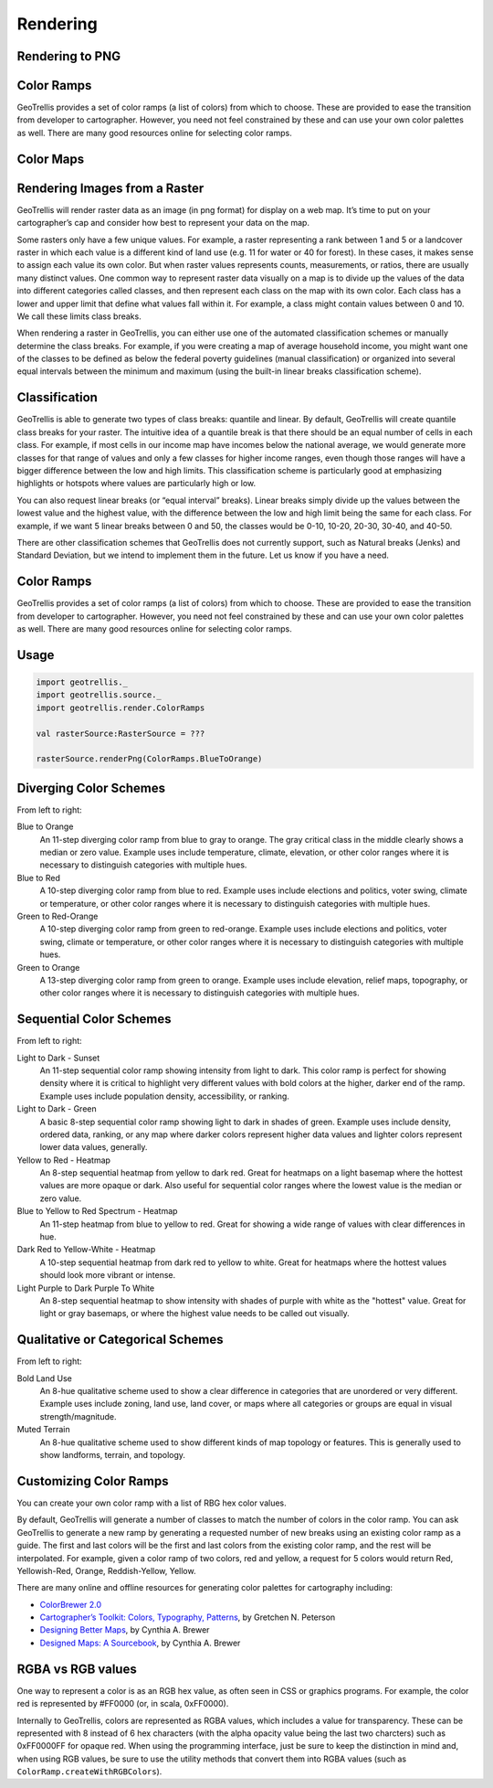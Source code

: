 .. _Rendering:

Rendering
=========

.. includecode:: code/Render.scala
   :snippet: render-png

Rendering to PNG
----------------

Color Ramps
-----------

GeoTrellis provides a set of color ramps (a list of colors) from which to choose. These are provided to ease the transition from developer to cartographer. However, you need not feel constrained by these and can use your own color palettes as well. There are many good resources online for selecting color ramps.

Color Maps
----------

Rendering Images from a Raster
------------------------------

GeoTrellis will render raster data as an image (in png format) for display on a web map. It’s time to put on your cartographer’s cap and consider how best to represent your data on the map.

Some rasters only have a few unique values. For example, a raster representing a rank between 1 and 5 or a landcover raster in which each value is a different kind of land use (e.g. 11 for water or 40 for forest). In these cases, it makes sense to assign each value its own color. But when raster values represents counts, measurements, or ratios, there are usually many distinct values. One common way to represent raster data visually on a map is to divide up the values of the data into different categories called classes, and then represent each class on the map with its own color. Each class has a lower and upper limit that define what values fall within it. For example, a class might contain values between 0 and 10. We call these limits class breaks.

When rendering a raster in GeoTrellis, you can either use one of the automated classification schemes or manually determine the class breaks. For example, if you were creating a map of average household income, you might want one of the classes to be defined as below the federal poverty guidelines (manual classification) or organized into several equal intervals between the minimum and maximum (using the built-in linear breaks classification scheme).

Classification
--------------

GeoTrellis is able to generate two types of class breaks: quantile and linear. By default, GeoTrellis will create quantile class breaks for your raster. The intuitive idea of a quantile break is that there should be an equal number of cells in each class. For example, if most cells in our income map have incomes below the national average, we would generate more classes for that range of values and only a few classes for higher income ranges, even though those ranges will have a bigger difference between the low and high limits. This classification scheme is particularly good at emphasizing highlights or hotspots where values are particularly high or low.

You can also request linear breaks (or “equal interval” breaks). Linear breaks simply divide up the values between the lowest value and the highest value, with the difference between the low and high limit being the same for each class. For example, if we want 5 linear breaks between 0 and 50, the classes would be 0-10, 10-20, 20-30, 30-40, and 40-50.

There are other classification schemes that GeoTrellis does not currently support, such as Natural breaks (Jenks) and Standard Deviation, but we intend to implement them in the future. Let us know if you have a need.

.. _Color Ramps:

Color Ramps
-----------

GeoTrellis provides a set of color ramps (a list of colors) from which to choose. These are provided to ease the transition from developer to cartographer. However, you need not feel constrained by these and can use your own color palettes as well. There are many good resources online for selecting color ramps.

Usage
-----

.. code-block:: scala

  import geotrellis._
  import geotrellis.source._
  import geotrellis.render.ColorRamps

  val rasterSource:RasterSource = ???

  rasterSource.renderPng(ColorRamps.BlueToOrange)

Diverging Color Schemes
-----------------------

.. image:: images/01_blue-to-orange.png
  :align: left

.. image:: images/02_green-to-orange.png
  :align: left

.. image:: images/03_blue-to-red.png
  :align: left

.. image:: images/04_green-to-red-orange.png
  :align: left

From left to right:

Blue to Orange
  An 11-step diverging color ramp from blue to gray to orange.
  The gray critical class in the middle clearly shows a median or zero value. Example uses include temperature, climate, elevation, or other color ranges where it is necessary to distinguish categories with multiple hues.

Blue to Red
  A 10-step diverging color ramp from blue to red.
  Example uses include elections and politics, voter swing, climate or temperature, or other color ranges where it is necessary to distinguish categories with multiple hues.
 
Green to Red-Orange
  A 10-step diverging color ramp from green to red-orange.
  Example uses include elections and politics, voter swing, climate or temperature, or other color ranges where it is necessary to distinguish categories with multiple hues.
 
Green to Orange
  A 13-step diverging color ramp from green to orange.
  Example uses include elevation, relief maps, topography, or other color ranges where it is necessary to distinguish categories with multiple hues.

Sequential Color Schemes
------------------------

.. image:: images/05_light-to-dark-sunset.png
  :align: left

.. image:: images/06_light-to-dark-green.png
  :align: left

.. image:: images/07_yellow-to-red-heatmap.png
  :align: left

.. image:: images/08_blue-to-yellow-to-red-heatmap.png
  :align: left

.. image:: images/09_dark-red-to-yellow-heatmap.png
  :align: left

.. image:: images/10_purple-to-dark-purple-to-white-heatmap.png
  :align: left

From left to right:

Light to Dark - Sunset
  An 11-step sequential color ramp showing intensity from light to dark.
  This color ramp is perfect for showing density where it is critical to highlight very different values with bold colors at the higher, darker end of the ramp. Example uses include population density, accessibility, or ranking.

Light to Dark - Green
  A basic 8-step sequential color ramp showing light to dark in shades of green.
  Example uses include density, ordered data, ranking, or any map where darker colors represent higher data values and lighter colors represent lower data values, generally.


Yellow to Red - Heatmap
  An 8-step sequential heatmap from yellow to dark red.
  Great for heatmaps on a light basemap where the hottest values are more opaque or dark. Also useful for sequential color ranges where the lowest value is the median or zero value.

Blue to Yellow to Red Spectrum - Heatmap
  An 11-step heatmap from blue to yellow to red.
  Great for showing a wide range of values with clear differences in hue.

Dark Red to Yellow-White - Heatmap
  A 10-step sequential heatmap from dark red to yellow to white.
  Great for heatmaps where the hottest values should look more vibrant or intense.

Light Purple to Dark Purple To White
  An 8-step sequential heatmap to show intensity with shades of purple with white as the "hottest" value.
  Great for light or gray basemaps, or where the highest value needs to be called out visually.

Qualitative or Categorical Schemes
----------------------------------

.. image:: images/11_bold-land-use-qualitative.png
  :align: left

.. image:: images/12_muted-terrain-qualitative.png
  :align: left

From left to right:

Bold Land Use
  An 8-hue qualitative scheme used to show a clear difference in categories that are unordered or very different.
  Example uses include zoning, land use, land cover, or maps where all categories or groups are equal in visual strength/magnitude.

Muted Terrain
  An 8-hue qualitative scheme used to show different kinds of map topology or features.
  This is generally used to show landforms, terrain, and topology.

Customizing Color Ramps
-----------------------

You can create your own color ramp with a list of RBG hex color values.

.. includecode:: code/Render.scala
   :snippet: customize-color-ramps-rgb

By default, GeoTrellis will generate a number of classes to match the number of colors in the color ramp. You can ask GeoTrellis to generate a new ramp by generating a requested number of new breaks using an existing color ramp as a guide. The first and last colors will be the first and last colors from the existing color ramp, and the rest will be interpolated. For example, given a color ramp of two colors, red and yellow, a request for 5 colors would return Red, Yellowish-Red, Orange, Reddish-Yellow, Yellow.

.. includecode:: code/Render.scala
   :snippet: customize-color-ramps-other

There are many online and offline resources for generating color palettes for cartography including:

- `ColorBrewer 2.0`__
- `Cartographer’s Toolkit: Colors, Typography, Patterns`__, by Gretchen N. Peterson
- `Designing Better Maps`__, by Cynthia A. Brewer
- `Designed Maps: A Sourcebook`__, by Cynthia A. Brewer

__ http://colorbrewer2.org/js/
__ http://www.amazon.com/Cartographers-Toolkit-Colors-Typography-Patterns/dp/0615467946
__ http://www.amazon.com/Designing-Better-Maps-Guide-Users/dp/1589480899/
__ http://www.amazon.com/Designed-Maps-Sourcebook-GIS-Users/dp/1589481607/

RGBA vs RGB values
------------------

One way to represent a color is as an RGB hex value, as often seen in CSS or graphics programs. For example, the color red is represented by #FF0000 (or, in scala, 0xFF0000).

Internally to GeoTrellis, colors are represented as RGBA values, which includes a value for transparency. These can be represented with 8 instead of 6 hex characters (with the alpha opacity value being the last two charcters) such as 0xFF0000FF for opaque red. When using the programming interface, just be sure to keep the distinction in mind and, when using RGB values, be sure to use the utility methods that convert them into RGBA values (such as ``ColorRamp.createWithRGBColors``).
